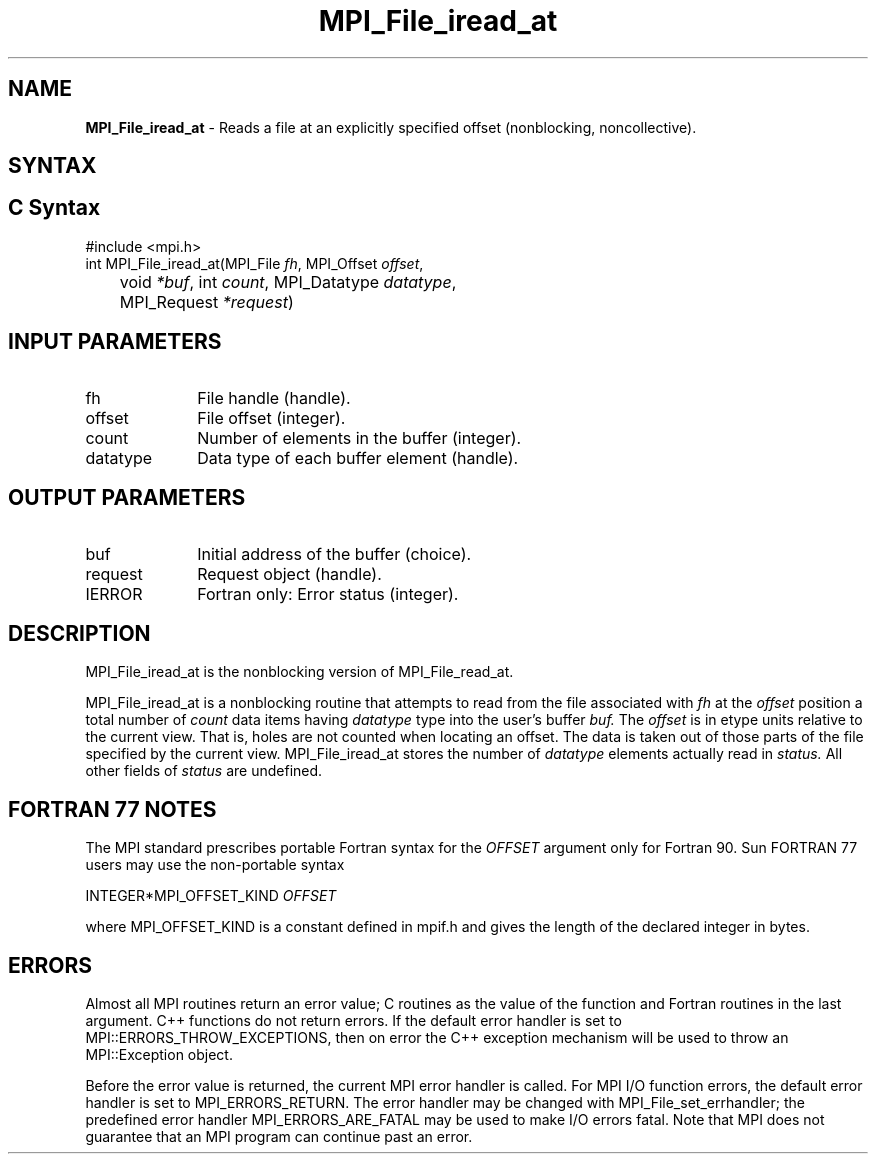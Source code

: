 .\" -*- nroff -*-
.\" Copyright 2010 Cisco Systems, Inc.  All rights reserved.
.\" Copyright 2006-2008 Sun Microsystems, Inc.
.\" Copyright (c) 1996 Thinking Machines Corporation
.\" Copyright 2015-2016 Research Organization for Information Science
.\"                     and Technology (RIST). All rights reserved.
.\" $COPYRIGHT$
.TH MPI_File_iread_at 3 "May 26, 2022" "4.1.4" "Open MPI"
.SH NAME
\fBMPI_File_iread_at\fP \- Reads a file at an explicitly specified offset (nonblocking, noncollective).

.SH SYNTAX
.ft R
.nf
.SH C Syntax
.nf
#include <mpi.h>
int MPI_File_iread_at(MPI_File \fIfh\fP, MPI_Offset \fIoffset\fP,
	void \fI*buf\fP, int \fIcount\fP, MPI_Datatype \fIdatatype\fP,
	MPI_Request \fI*request\fP)

.fi
.SH INPUT PARAMETERS
.ft R
.TP 1i
fh
File handle (handle).
.ft R
.TP 1i
offset
File offset (integer).
.ft R
.TP 1i
count
Number of elements in the buffer (integer).
.ft R
.TP 1i
datatype
Data type of each buffer element (handle).

.SH OUTPUT PARAMETERS
.ft R
.TP 1i
buf
Initial address of the buffer (choice).
.ft R
.TP 1i
request
Request object (handle).
.TP 1i
IERROR
Fortran only: Error status (integer).

.SH DESCRIPTION
.ft R
MPI_File_iread_at is the nonblocking version of MPI_File_read_at.

MPI_File_iread_at is a nonblocking routine that attempts to read from the file associated with
.I fh
at the
.I offset
position a total number of
.I count
data items having
.I datatype
type into the user's buffer
.I buf.
The
.I offset
is in etype units relative to the current view. That is, holes are not counted
when locating an offset. The data is taken out of those parts of the
file specified by the current view. MPI_File_iread_at stores the
number of
.I datatype
elements actually read in
.I status.
All other fields of
.I status
are undefined.

.SH FORTRAN 77 NOTES
.ft R
The MPI standard prescribes portable Fortran syntax for
the \fIOFFSET\fP argument only for Fortran 90.  Sun FORTRAN 77
users may use the non-portable syntax
.sp
.nf
     INTEGER*MPI_OFFSET_KIND \fIOFFSET\fP
.fi
.sp
where MPI_OFFSET_KIND is a constant defined in mpif.h
and gives the length of the declared integer in bytes.

.SH ERRORS
Almost all MPI routines return an error value; C routines as the value of the function and Fortran routines in the last argument. C++ functions do not return errors. If the default error handler is set to MPI::ERRORS_THROW_EXCEPTIONS, then on error the C++ exception mechanism will be used to throw an MPI::Exception object.
.sp
Before the error value is returned, the current MPI error handler is
called. For MPI I/O function errors, the default error handler is set to MPI_ERRORS_RETURN. The error handler may be changed with MPI_File_set_errhandler; the predefined error handler MPI_ERRORS_ARE_FATAL may be used to make I/O errors fatal. Note that MPI does not guarantee that an MPI program can continue past an error.


